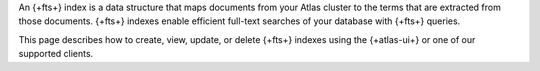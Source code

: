 An {+fts+} index is a data structure that maps documents from your
Atlas cluster to the terms that are extracted from those documents.
{+fts+} indexes enable efficient full-text searches of your
database with {+fts+} queries. 

This page describes how to create, view, update, or delete {+fts+}
indexes using the {+atlas-ui+} or one of our supported clients.